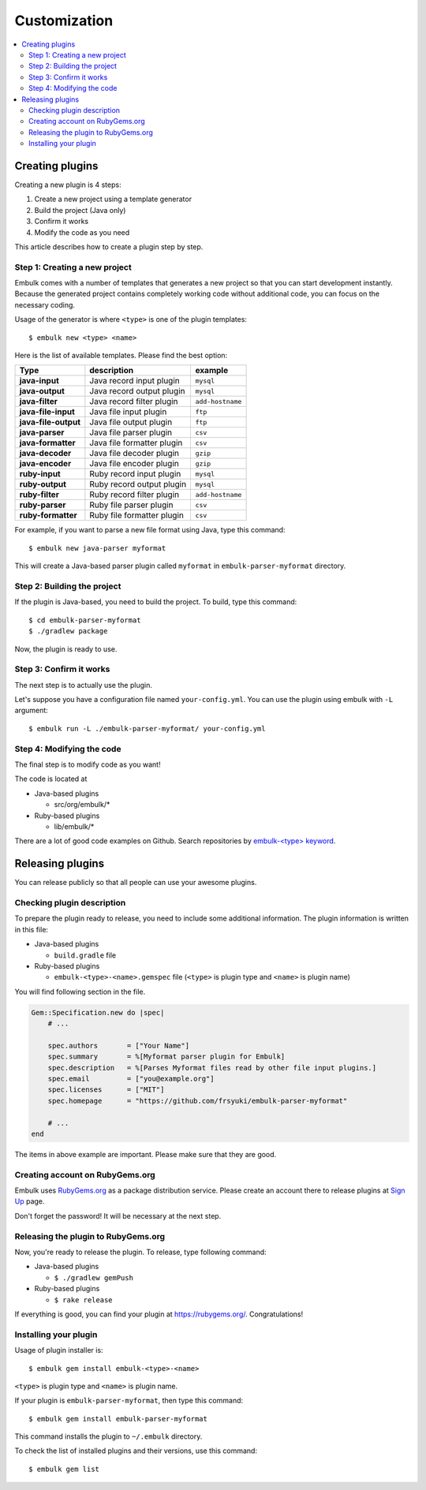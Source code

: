 Customization
==================================

.. contents::
   :local:
   :depth: 2


Creating plugins
------------------

Creating a new plugin is 4 steps:

1. Create a new project using a template generator
2. Build the project (Java only)
3. Confirm it works
4. Modify the code as you need

This article describes how to create a plugin step by step.

Step 1: Creating a new project
~~~~~~~~~~~~~~~~~~~~~~~~~~~~~~

Embulk comes with a number of templates that generates a new project so that you can start development instantly. Because the generated project contains completely working code without additional code, you can focus on the necessary coding.

Usage of the generator is where ``<type>`` is one of the plugin templates:

::

    $ embulk new <type> <name>

Here is the list of available templates. Please find the best option:

====================  ===============================  =================
Type                  description                      example
====================  ===============================  =================
**java-input**        Java record input plugin         ``mysql``
**java-output**       Java record output plugin        ``mysql``
**java-filter**       Java record filter plugin        ``add-hostname``
**java-file-input**   Java file input plugin           ``ftp``
**java-file-output**  Java file output plugin          ``ftp``
**java-parser**       Java file parser plugin          ``csv``
**java-formatter**    Java file formatter plugin       ``csv``
**java-decoder**      Java file decoder plugin         ``gzip``
**java-encoder**      Java file encoder plugin         ``gzip``
**ruby-input**        Ruby record input plugin         ``mysql``
**ruby-output**       Ruby record output plugin        ``mysql``
**ruby-filter**       Ruby record filter plugin        ``add-hostname``
**ruby-parser**       Ruby file parser plugin          ``csv``
**ruby-formatter**    Ruby file formatter plugin       ``csv``
====================  ===============================  =================

For example, if you want to parse a new file format using Java, type this command:

::

    $ embulk new java-parser myformat

This will create a Java-based parser plugin called ``myformat`` in ``embulk-parser-myformat`` directory.

Step 2: Building the project
~~~~~~~~~~~~~~~~~~~~~~~~~~~~

If the plugin is Java-based, you need to build the project. To build, type this command:

::

    $ cd embulk-parser-myformat
    $ ./gradlew package

Now, the plugin is ready to use.

Step 3: Confirm it works
~~~~~~~~~~~~~~~~~~~~~~~~

The next step is to actually use the plugin.

Let's suppose you have a configuration file named ``your-config.yml``. You can use the plugin using embulk with ``-L`` argument:

::

    $ embulk run -L ./embulk-parser-myformat/ your-config.yml

Step 4: Modifying the code
~~~~~~~~~~~~~~~~~~~~~~~~~~

The final step is to modify code as you want!

The code is located at

* Java-based plugins

  * src/org/embulk/*

* Ruby-based plugins

  * lib/embulk/*

There are a lot of good code examples on Github. Search repositories by `embulk-<type> keyword <https://github.com/search?q=embulk-output>`_.

Releasing plugins
------------------

You can release publicly so that all people can use your awesome plugins.

Checking plugin description
~~~~~~~~~~~~~~~~~~~~~~~~~~~

To prepare the plugin ready to release, you need to include some additional information. The plugin information is written in this file:

* Java-based plugins

  * ``build.gradle`` file

* Ruby-based plugins

  * ``embulk-<type>-<name>.gemspec`` file (``<type>`` is plugin type and ``<name>`` is plugin name)

You will find following section in the file.

.. code-block:: ruby

    Gem::Specification.new do |spec|
        # ...

        spec.authors       = ["Your Name"]
        spec.summary       = %[Myformat parser plugin for Embulk]
        spec.description   = %[Parses Myformat files read by other file input plugins.]
        spec.email         = ["you@example.org"]
        spec.licenses      = ["MIT"]
        spec.homepage      = "https://github.com/frsyuki/embulk-parser-myformat"

        # ...
    end

The items in above example are important. Please make sure that they are good.

Creating account on RubyGems.org
~~~~~~~~~~~~~~~~~~~~~~~~~~~~~~~~

Embulk uses `RubyGems.org <https://rubygems.org/>`_ as a package distribution service. Please create an account there to release plugins at `Sign Up <https://rubygems.org/sign_up>`_ page.

Don't forget the password! It will be necessary at the next step.

Releasing the plugin to RubyGems.org
~~~~~~~~~~~~~~~~~~~~~~~~~~~~~~~~~~~~

Now, you're ready to release the plugin. To release, type following command:

* Java-based plugins

  * ``$ ./gradlew gemPush``

* Ruby-based plugins

  * ``$ rake release``

If everything is good, you can find your plugin at https://rubygems.org/. Congratulations!

Installing your plugin
~~~~~~~~~~~~~~~~~~~~~~

Usage of plugin installer is:

::

    $ embulk gem install embulk-<type>-<name>

``<type>`` is plugin type and ``<name>`` is plugin name.

If your plugin is ``embulk-parser-myformat``, then type this command:

::

    $ embulk gem install embulk-parser-myformat

This command installs the plugin to ``~/.embulk`` directory.

To check the list of installed plugins and their versions, use this command:

::

    $ embulk gem list

